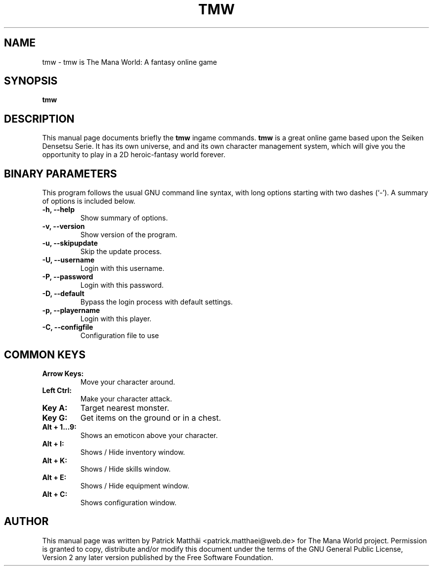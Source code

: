 .TH "TMW" "6"
.SH "NAME"
tmw \- tmw is The Mana World: A fantasy online game
.SH "SYNOPSIS"
\fBtmw\fR
.SH "DESCRIPTION"
This manual page documents briefly the
\fBtmw\fR ingame
commands.
\fBtmw\fR is a great online game based upon the Seiken Densetsu Serie.
It has its own universe, and and its own character management system, which will
give you the opportunity to play in a 2D heroic-fantasy world forever.
.SH "BINARY PARAMETERS"
This program follows the usual GNU command line syntax, with long
options starting with two dashes (`-').
A summary of options is included below.
.TP
.B \-h, \-\-help
Show summary of options.
.TP
.B \-v, \-\-version
Show version of the program.
.TP
.B \-u, \-\-skipupdate
Skip the update process.
.TP
.B \-U, \-\-username
Login with this username.
.TP
.B \-P, \-\-password
Login with this password.
.TP
.B \-D, \-\-default
Bypass the login process with default settings.
.TP
.B \-p, \-\-playername
Login with this player.
.TP
.B \-C, \-\-configfile
Configuration file to use
.SH "COMMON KEYS"
.TP
.B Arrow Keys:
Move your character around.
.TP
.B Left Ctrl:
Make your character attack.
.TP
.B Key A:
Target nearest monster.
.TP
.B Key G:
Get items on the ground or in a chest.
.TP
.B Alt + 1...9:
Shows an emoticon above your character.
.TP
.B Alt + I:
Shows / Hide inventory window.
.TP
.B Alt + K:
Shows / Hide skills window.
.TP
.B Alt + E:
Shows / Hide equipment window.
.TP
.B Alt + C:
Shows configuration window.
.SH "AUTHOR"
This manual page was written by Patrick Matth\[:a]i <patrick.matthaei@web.de>
for The Mana World project.
Permission is granted to copy, distribute and/or modify this document
under the terms of the GNU General Public License, Version 2 any
later version published by the Free Software Foundation.
